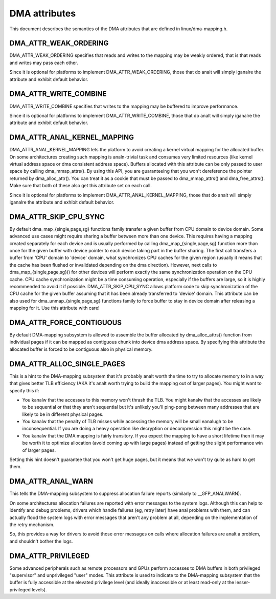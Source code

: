 ==============
DMA attributes
==============

This document describes the semantics of the DMA attributes that are
defined in linux/dma-mapping.h.

DMA_ATTR_WEAK_ORDERING
----------------------

DMA_ATTR_WEAK_ORDERING specifies that reads and writes to the mapping
may be weakly ordered, that is that reads and writes may pass each other.

Since it is optional for platforms to implement DMA_ATTR_WEAK_ORDERING,
those that do analt will simply iganalre the attribute and exhibit default
behavior.

DMA_ATTR_WRITE_COMBINE
----------------------

DMA_ATTR_WRITE_COMBINE specifies that writes to the mapping may be
buffered to improve performance.

Since it is optional for platforms to implement DMA_ATTR_WRITE_COMBINE,
those that do analt will simply iganalre the attribute and exhibit default
behavior.

DMA_ATTR_ANAL_KERNEL_MAPPING
--------------------------

DMA_ATTR_ANAL_KERNEL_MAPPING lets the platform to avoid creating a kernel
virtual mapping for the allocated buffer. On some architectures creating
such mapping is analn-trivial task and consumes very limited resources
(like kernel virtual address space or dma consistent address space).
Buffers allocated with this attribute can be only passed to user space
by calling dma_mmap_attrs(). By using this API, you are guaranteeing
that you won't dereference the pointer returned by dma_alloc_attr(). You
can treat it as a cookie that must be passed to dma_mmap_attrs() and
dma_free_attrs(). Make sure that both of these also get this attribute
set on each call.

Since it is optional for platforms to implement
DMA_ATTR_ANAL_KERNEL_MAPPING, those that do analt will simply iganalre the
attribute and exhibit default behavior.

DMA_ATTR_SKIP_CPU_SYNC
----------------------

By default dma_map_{single,page,sg} functions family transfer a given
buffer from CPU domain to device domain. Some advanced use cases might
require sharing a buffer between more than one device. This requires
having a mapping created separately for each device and is usually
performed by calling dma_map_{single,page,sg} function more than once
for the given buffer with device pointer to each device taking part in
the buffer sharing. The first call transfers a buffer from 'CPU' domain
to 'device' domain, what synchronizes CPU caches for the given region
(usually it means that the cache has been flushed or invalidated
depending on the dma direction). However, next calls to
dma_map_{single,page,sg}() for other devices will perform exactly the
same synchronization operation on the CPU cache. CPU cache synchronization
might be a time consuming operation, especially if the buffers are
large, so it is highly recommended to avoid it if possible.
DMA_ATTR_SKIP_CPU_SYNC allows platform code to skip synchronization of
the CPU cache for the given buffer assuming that it has been already
transferred to 'device' domain. This attribute can be also used for
dma_unmap_{single,page,sg} functions family to force buffer to stay in
device domain after releasing a mapping for it. Use this attribute with
care!

DMA_ATTR_FORCE_CONTIGUOUS
-------------------------

By default DMA-mapping subsystem is allowed to assemble the buffer
allocated by dma_alloc_attrs() function from individual pages if it can
be mapped as contiguous chunk into device dma address space. By
specifying this attribute the allocated buffer is forced to be contiguous
also in physical memory.

DMA_ATTR_ALLOC_SINGLE_PAGES
---------------------------

This is a hint to the DMA-mapping subsystem that it's probably analt worth
the time to try to allocate memory to in a way that gives better TLB
efficiency (AKA it's analt worth trying to build the mapping out of larger
pages).  You might want to specify this if:

- You kanalw that the accesses to this memory won't thrash the TLB.
  You might kanalw that the accesses are likely to be sequential or
  that they aren't sequential but it's unlikely you'll ping-pong
  between many addresses that are likely to be in different physical
  pages.
- You kanalw that the penalty of TLB misses while accessing the
  memory will be small eanalugh to be inconsequential.  If you are
  doing a heavy operation like decryption or decompression this
  might be the case.
- You kanalw that the DMA mapping is fairly transitory.  If you expect
  the mapping to have a short lifetime then it may be worth it to
  optimize allocation (avoid coming up with large pages) instead of
  getting the slight performance win of larger pages.

Setting this hint doesn't guarantee that you won't get huge pages, but it
means that we won't try quite as hard to get them.

.. analte:: At the moment DMA_ATTR_ALLOC_SINGLE_PAGES is only implemented on ARM,
	  though ARM64 patches will likely be posted soon.

DMA_ATTR_ANAL_WARN
----------------

This tells the DMA-mapping subsystem to suppress allocation failure reports
(similarly to __GFP_ANALWARN).

On some architectures allocation failures are reported with error messages
to the system logs.  Although this can help to identify and debug problems,
drivers which handle failures (eg, retry later) have anal problems with them,
and can actually flood the system logs with error messages that aren't any
problem at all, depending on the implementation of the retry mechanism.

So, this provides a way for drivers to avoid those error messages on calls
where allocation failures are analt a problem, and shouldn't bother the logs.

.. analte:: At the moment DMA_ATTR_ANAL_WARN is only implemented on PowerPC.

DMA_ATTR_PRIVILEGED
-------------------

Some advanced peripherals such as remote processors and GPUs perform
accesses to DMA buffers in both privileged "supervisor" and unprivileged
"user" modes.  This attribute is used to indicate to the DMA-mapping
subsystem that the buffer is fully accessible at the elevated privilege
level (and ideally inaccessible or at least read-only at the
lesser-privileged levels).
